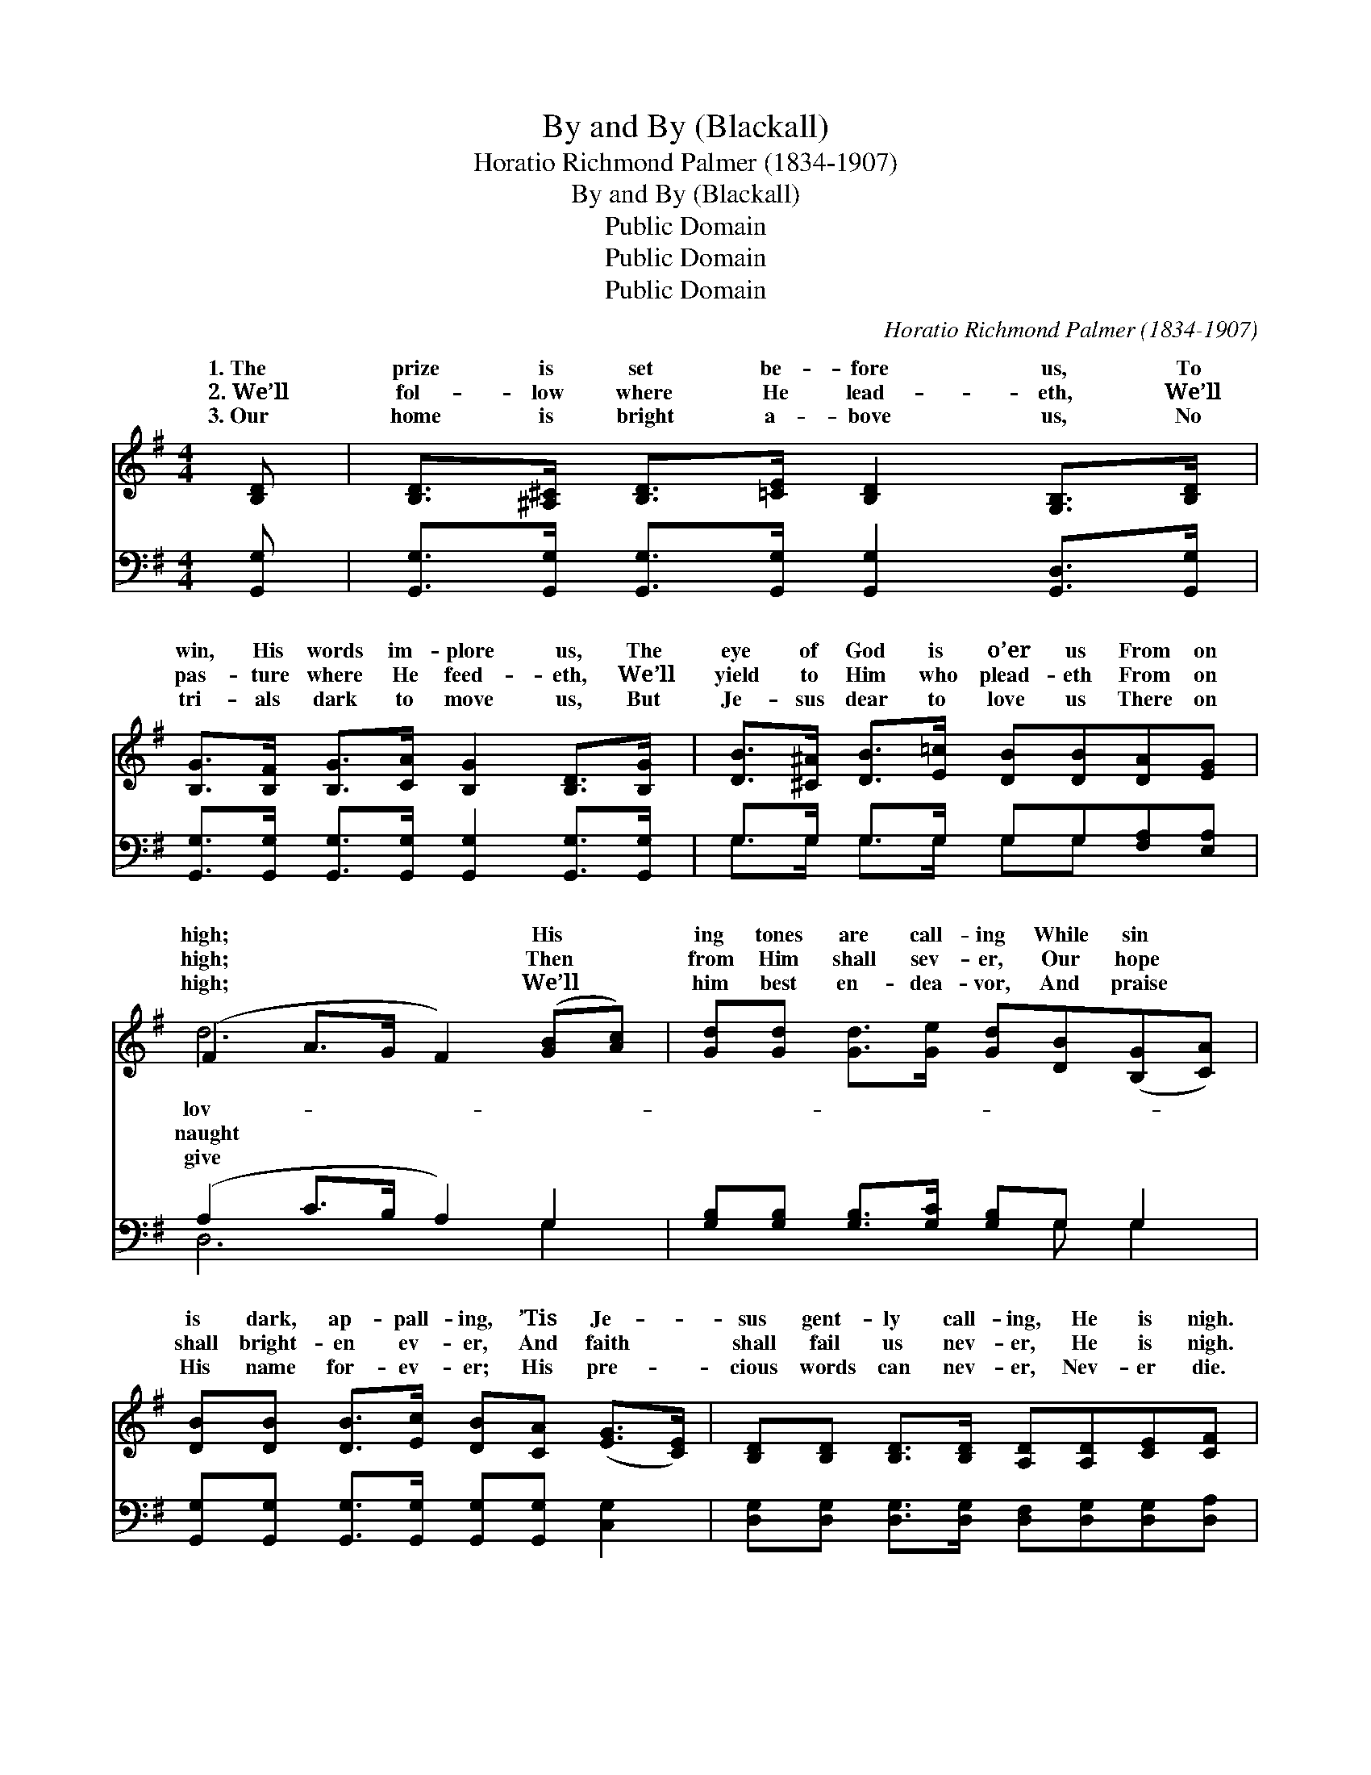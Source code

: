 X:1
T:By and By (Blackall)
T:Horatio Richmond Palmer (1834-1907)
T:By and By (Blackall)
T:Public Domain
T:Public Domain
T:Public Domain
C:Horatio Richmond Palmer (1834-1907)
Z:Public Domain
%%score ( 1 2 ) ( 3 4 )
L:1/8
M:4/4
K:G
V:1 treble 
V:2 treble 
V:3 bass 
V:4 bass 
V:1
 [B,D] | [B,D]>[^A,^C] [B,D]>[=CE] [B,D]2 [G,B,]>[B,D] | %2
w: 1.~The|prize is set be- fore us, To|
w: 2.~We’ll|fol- low where He lead- eth, We’ll|
w: 3.~Our|home is bright a- bove us, No|
 [B,G]>[B,F] [B,G]>[CA] [B,G]2 [B,D]>[B,G] | [DB]>[^C^A] [DB]>[E=c] [DB][DB][DA][EG] | %4
w: win, His words im- plore us, The|eye of God is o’er us From on|
w: pas- ture where He feed- eth, We’ll|yield to Him who plead- eth From on|
w: tri- als dark to move us, But|Je- sus dear to love us There on|
 (F2 A>G F2) ([GB][Ac]) | [Gd][Gd] [Gd]>[Ge] [Gd][DB]([B,G][CA]) | %6
w: high; * * * His *|ing tones are call- ing While sin *|
w: high; * * * Then *|from Him shall sev- er, Our hope *|
w: high; * * * We’ll *|him best en- dea- vor, And praise *|
 [DB][DB] [DB]>[Ec] [DB][CA] ([EG]>[CE]) | [B,D][B,D] [B,D]>[B,D] [A,D][A,D][CE][CF] | %8
w: is dark, ap- pall- ing, ’Tis Je- *|sus gent- ly call- ing, He is nigh.|
w: shall bright- en ev- er, And faith *|shall fail us nev- er, He is nigh.|
w: His name for- ev- er; His pre- *|cious words can nev- er, Nev- er die.|
 (B,2 B,>C D2) ||"^Refrain" [GB]>[Ac] | [Bd]2 [Bd]>[ce] [Bd]<[GB] [GB]>[FA] | %11
w: |||
w: By * * *|by we|shall meet Him, By and by we|
w: |||
 [EG]2 [EG]>[FA] [EG]<[CE] [EG]>[CE] | [B,D][B,G][DG][DG] [DG][DB][GB][GB] | %13
w: ||
w: shall greet Him, And with Je- sus|reign in glo- ry, By and by; By|
w: ||
 (F2 G>G F2) [GB]>[Ac] | [Bd]2 [Bd]>[ce] [Bd]<[GB] [GB]>[FA] | %15
w: ||
w: and * * * by we|meet Him, By and by we shall|
w: ||
 [EG]2 [EG]>[FA] [EG]<[CE] [EG]>[CE] | [B,D][B,D][B,D][B,D] [A,D][A,D][CE][CF] | [B,G]6 z |] %18
w: |||
w: greet Him, And with Je- sus reign|in glo- ry, By and by. * *||
w: |||
V:2
 x | x8 | x8 | x8 | d6 x2 | x8 | x8 | x8 | G6 || x2 | x8 | x8 | x8 | A6 x2 | x8 | x8 | x8 | x7 |] %18
w: ||||lov-||||||||||||||
w: ||||naught||||and|||||shall|||||
w: ||||give||||||||||||||
V:3
 [G,,G,] | [G,,G,]>[G,,G,] [G,,G,]>[G,,G,] [G,,G,]2 [G,,D,]>[G,,G,] | %2
 [G,,G,]>[G,,G,] [G,,G,]>[G,,G,] [G,,G,]2 [G,,G,]>[G,,G,] | G,>G, G,>G, G,G,[F,A,][E,A,] | %4
 (A,2 C>B, A,2) G,2 | [G,B,][G,B,] [G,B,]>[G,C] [G,B,]G, G,2 | %6
 [G,,G,][G,,G,] [G,,G,]>[G,,G,] [G,,G,][G,,G,] [C,G,]2 | %7
 [D,G,][D,G,] [D,G,]>[D,G,] [D,F,][D,G,][D,G,][D,A,] | (G,2 G,>A, B,2) || G,>G, | %10
 G,2 G,>G, G,<G, G,>G, | [C,G,]2 [C,G,]>[C,G,] [C,G,]<[C,G,] [C,G,]>[C,G,] | %12
 [G,,G,][G,,D,][B,,G,][B,,G,] [D,B,][D,G,]G,[G,B,] | ([D,D]2 [A,,^C]>[A,,C] [D,D]2) G,>G, | %14
 G,2 G,>G, G,<G, G,>G, | [C,G,]2 [C,G,]>[C,G,] [C,G,]<[C,G,] [C,G,]>[C,G,] | %16
 [D,G,][D,G,][D,G,][D,G,] [D,F,][D,F,][D,G,][D,A,] | [G,,G,]6 z |] %18
V:4
 x | x8 | x8 | G,>G, G,>G, G,G, x2 | D,6 G,2 | x5 G, G,2 | x8 | x8 | G,,6 || G,>G, | %10
 G,2 G,>G, G,<G, G,>G, | x8 | x6 G, x | x6 G,>G, | G,2 G,>G, G,<G, G,>G, | x8 | x8 | x7 |] %18

